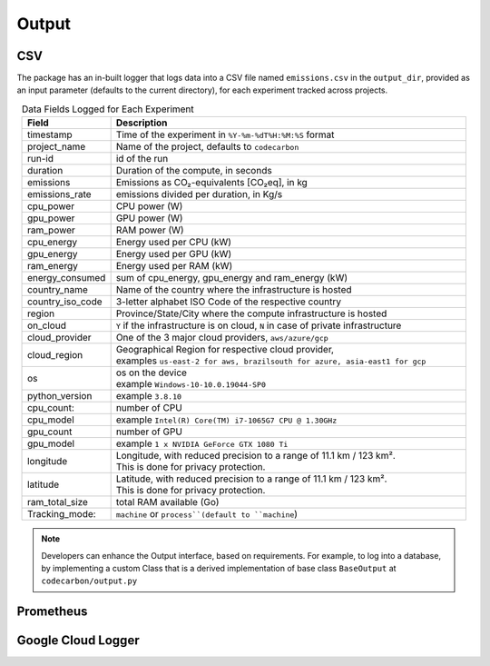 .. _output:

Output
======

CSV 
---

The package has an in-built logger that logs data into a CSV file named ``emissions.csv`` in the ``output_dir``, provided as an
input parameter (defaults to the current directory), for each experiment tracked across projects.


.. list-table:: Data Fields Logged for Each Experiment
   :widths: 20 80
   :align: center
   :header-rows: 1

   * - Field
     - Description
   * - timestamp
     - Time of the experiment in ``%Y-%m-%dT%H:%M:%S`` format
   * - project_name
     - Name of the project, defaults to ``codecarbon``
   * - run-id
     - id of the run
   * - duration
     - Duration of the compute, in seconds
   * - emissions
     - Emissions as CO₂-equivalents [CO₂eq], in kg
   * - emissions_rate
     - emissions divided per duration, in Kg/s
   * - cpu_power
     - CPU power (W)
   * - gpu_power
     - GPU power (W)
   * - ram_power
     - RAM power (W)
   * - cpu_energy
     - Energy used per CPU (kW)
   * - gpu_energy
     - Energy used per GPU (kW)
   * - ram_energy
     - Energy used per RAM (kW)
   * - energy_consumed
     - sum of cpu_energy, gpu_energy and ram_energy (kW)
   * - country_name
     - Name of the country where the infrastructure is hosted
   * - country_iso_code
     - 3-letter alphabet ISO Code of the respective country
   * - region
     - Province/State/City where the compute infrastructure is hosted
   * - on_cloud
     - ``Y`` if the infrastructure is on cloud, ``N`` in case of private infrastructure
   * - cloud_provider
     - One of the 3 major cloud providers, ``aws/azure/gcp``
   * - cloud_region
     - | Geographical Region for respective cloud provider,
       | examples ``us-east-2 for aws, brazilsouth for azure, asia-east1 for gcp``
   * - os
     - | os on the device
       | example ``Windows-10-10.0.19044-SP0``
   * - python_version
     - example ``3.8.10``
   * - cpu_count:
     - number of CPU
   * - cpu_model
     - example ``Intel(R) Core(TM) i7-1065G7 CPU @ 1.30GHz``
   * - gpu_count
     - number of GPU
   * - gpu_model
     - example ``1 x NVIDIA GeForce GTX 1080 Ti``
   * - longitude
     - | Longitude, with reduced precision to a range of 11.1 km / 123 km².
       | This is done for privacy protection.
   * - latitude
     - | Latitude, with reduced precision to a range of 11.1 km / 123 km².
       | This is done for privacy protection.
   * - ram_total_size
     -  total RAM available (Go)
   * - Tracking_mode:
     - ``machine`` or ``process``(default to ``machine``)

..  note::

    Developers can enhance the Output interface, based on requirements. For example, to log into a database, by implementing a custom Class
    that is a derived implementation of base class ``BaseOutput`` at ``codecarbon/output.py``

Prometheus
----------



Google Cloud Logger
-------------------
